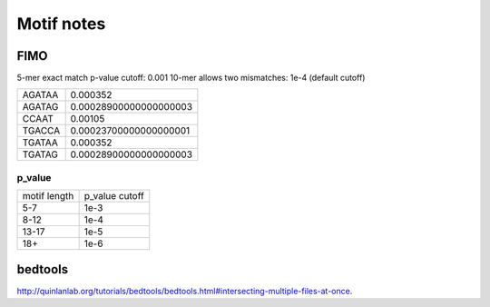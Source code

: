 Motif notes
===========



FIMO
^^^^


5-mer exact match p-value cutoff: 0.001
10-mer allows two mismatches: 1e-4 (default cutoff)

+--------+------------------------+
| AGATAA | 0.000352               |
+--------+------------------------+
| AGATAG | 0.00028900000000000003 |
+--------+------------------------+
| CCAAT  | 0.00105                |
+--------+------------------------+
| TGACCA | 0.00023700000000000001 |
+--------+------------------------+
| TGATAA | 0.000352               |
+--------+------------------------+
| TGATAG | 0.00028900000000000003 |
+--------+------------------------+

p_value
------

+--------------+----------------+
| motif length | p_value cutoff |
+--------------+----------------+
| 5-7          | 1e-3           |
+--------------+----------------+
| 8-12         | 1e-4           |
+--------------+----------------+
| 13-17        | 1e-5           |
+--------------+----------------+
| 18+          | 1e-6           |
+--------------+----------------+


bedtools
^^^^^^^^

http://quinlanlab.org/tutorials/bedtools/bedtools.html#intersecting-multiple-files-at-once.



